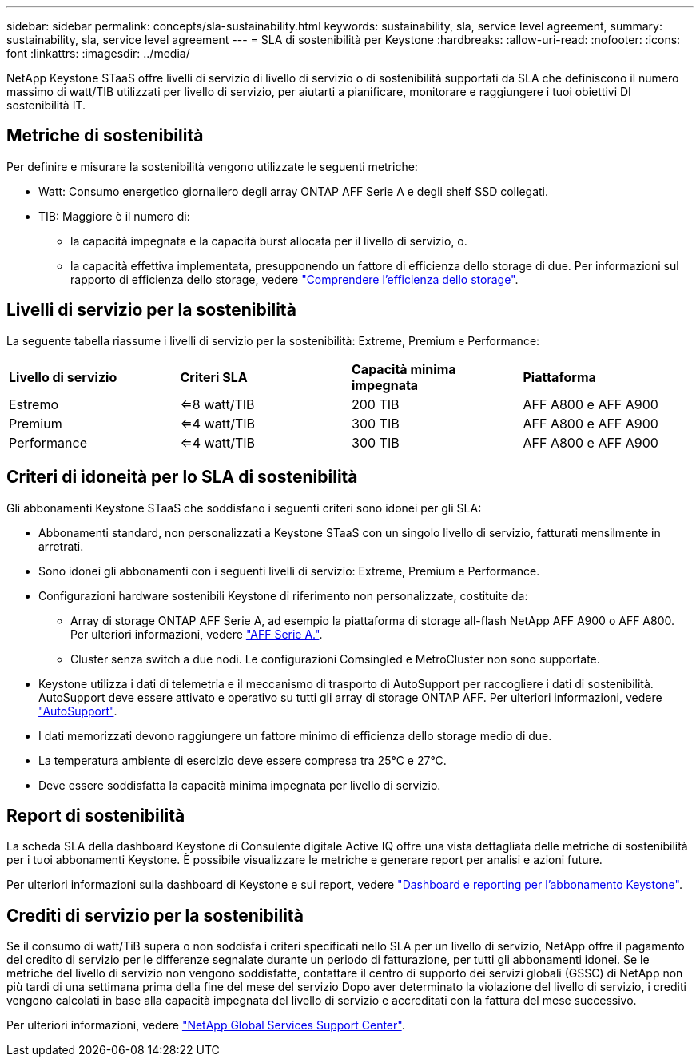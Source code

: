 ---
sidebar: sidebar 
permalink: concepts/sla-sustainability.html 
keywords: sustainability, sla, service level agreement, 
summary: sustainability, sla, service level agreement 
---
= SLA di sostenibilità per Keystone
:hardbreaks:
:allow-uri-read: 
:nofooter: 
:icons: font
:linkattrs: 
:imagesdir: ../media/


[role="lead"]
NetApp Keystone STaaS offre livelli di servizio di livello di servizio o di sostenibilità supportati da SLA che definiscono il numero massimo di watt/TIB utilizzati per livello di servizio, per aiutarti a pianificare, monitorare e raggiungere i tuoi obiettivi DI sostenibilità IT.



== Metriche di sostenibilità

Per definire e misurare la sostenibilità vengono utilizzate le seguenti metriche:

* Watt: Consumo energetico giornaliero degli array ONTAP AFF Serie A e degli shelf SSD collegati.
* TIB: Maggiore è il numero di:
+
** la capacità impegnata e la capacità burst allocata per il livello di servizio, o.
** la capacità effettiva implementata, presupponendo un fattore di efficienza dello storage di due. Per informazioni sul rapporto di efficienza dello storage, vedere https://docs.netapp.com/us-en/active-iq/concept_overview_storage_efficiency.html["Comprendere l'efficienza dello storage"^].






== Livelli di servizio per la sostenibilità

La seguente tabella riassume i livelli di servizio per la sostenibilità: Extreme, Premium e Performance:

|===


| *Livello di servizio* | *Criteri SLA* | *Capacità minima impegnata* | *Piattaforma* 


 a| 
Estremo
| <=8 watt/TIB | 200 TIB | AFF A800 e AFF A900 


 a| 
Premium
| <=4 watt/TIB | 300 TIB | AFF A800 e AFF A900 


 a| 
Performance
| <=4 watt/TIB | 300 TIB | AFF A800 e AFF A900 
|===


== Criteri di idoneità per lo SLA di sostenibilità

Gli abbonamenti Keystone STaaS che soddisfano i seguenti criteri sono idonei per gli SLA:

* Abbonamenti standard, non personalizzati a Keystone STaaS con un singolo livello di servizio, fatturati mensilmente in arretrati.
* Sono idonei gli abbonamenti con i seguenti livelli di servizio: Extreme, Premium e Performance.
* Configurazioni hardware sostenibili Keystone di riferimento non personalizzate, costituite da:
+
** Array di storage ONTAP AFF Serie A, ad esempio la piattaforma di storage all-flash NetApp AFF A900 o AFF A800. Per ulteriori informazioni, vedere https://www.netapp.com/data-storage/aff-a-series["AFF Serie A."^].
** Cluster senza switch a due nodi.
Le configurazioni Comsingled e MetroCluster non sono supportate.


* Keystone utilizza i dati di telemetria e il meccanismo di trasporto di AutoSupport per raccogliere i dati di sostenibilità. AutoSupport deve essere attivato e operativo su tutti gli array di storage ONTAP AFF. Per ulteriori informazioni, vedere https://docs.netapp.com/us-en/active-iq/concept_autosupport.html["AutoSupport"^].
* I dati memorizzati devono raggiungere un fattore minimo di efficienza dello storage medio di due.
* La temperatura ambiente di esercizio deve essere compresa tra 25°C e 27°C.
* Deve essere soddisfatta la capacità minima impegnata per livello di servizio.




== Report di sostenibilità

La scheda SLA della dashboard Keystone di Consulente digitale Active IQ offre una vista dettagliata delle metriche di sostenibilità per i tuoi abbonamenti Keystone. È possibile visualizzare le metriche e generare report per analisi e azioni future.

Per ulteriori informazioni sulla dashboard di Keystone e sui report, vedere link:../integrations/aiq-keystone-details.html["Dashboard e reporting per l'abbonamento Keystone"].



== Crediti di servizio per la sostenibilità

Se il consumo di watt/TiB supera o non soddisfa i criteri specificati nello SLA per un livello di servizio, NetApp offre il pagamento del credito di servizio per le differenze segnalate durante un periodo di fatturazione, per tutti gli abbonamenti idonei. Se le metriche del livello di servizio non vengono soddisfatte, contattare il centro di supporto dei servizi globali (GSSC) di NetApp non più tardi di una settimana prima della fine del mese del servizio Dopo aver determinato la violazione del livello di servizio, i crediti vengono calcolati in base alla capacità impegnata del livello di servizio e accreditati con la fattura del mese successivo.

Per ulteriori informazioni, vedere link:../concepts/gssc.html["NetApp Global Services Support Center"].
